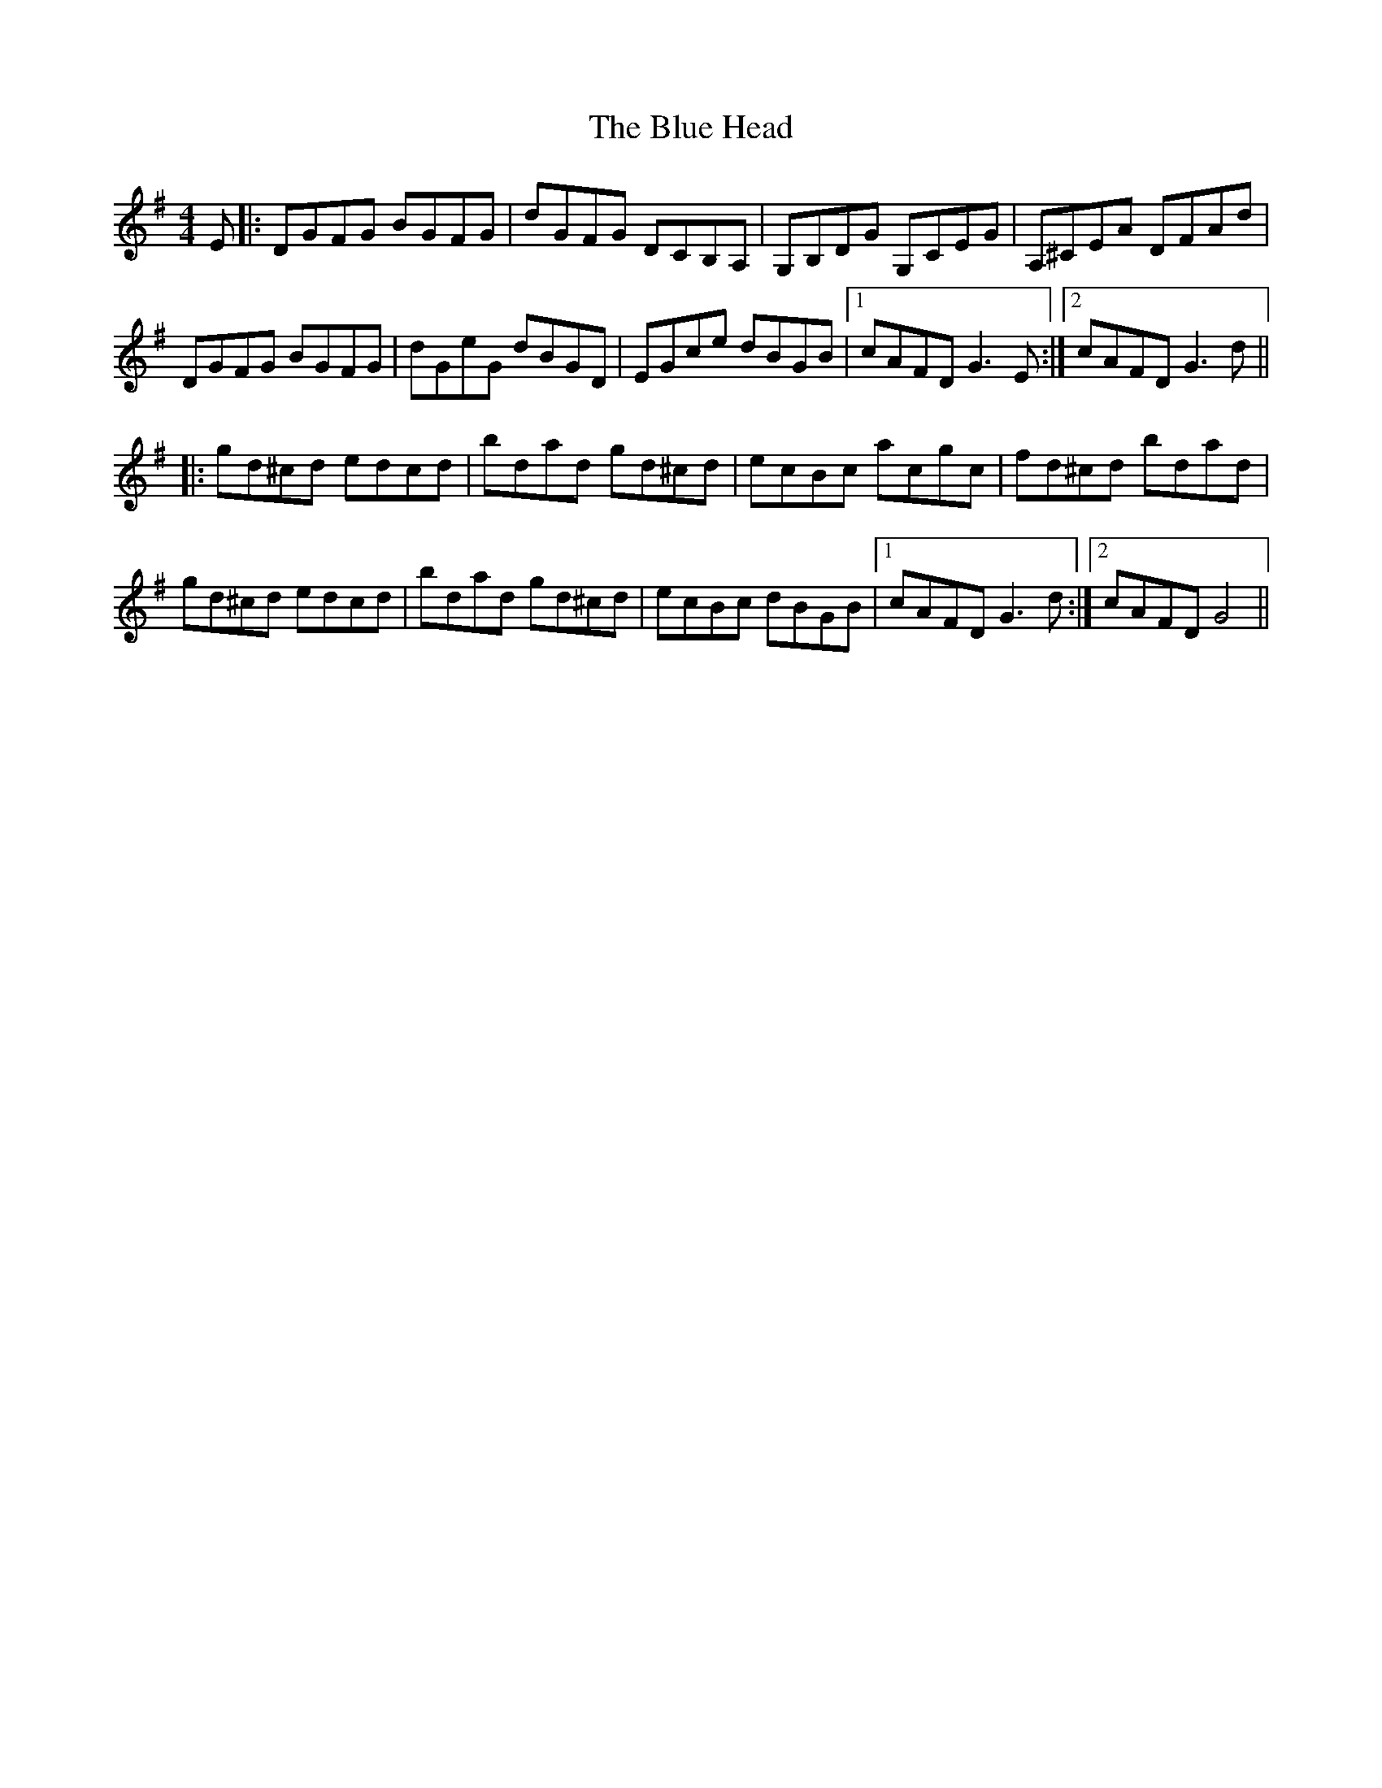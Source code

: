X: 4154
T: Blue Head, The
R: reel
M: 4/4
K: Gmajor
E|:DGFG BGFG|dGFG DCB,A,|G,B,DG G,CEG|A,^CEA DFAd|
DGFG BGFG|dGeG dBGD|EGce dBGB|1 cAFD G3 E:|2 cAFD G3 d||
|:gd^cd edcd|bdad gd^cd|ecBc acgc|fd^cd bdad|
gd^cd edcd|bdad gd^cd|ecBc dBGB|1 cAFD G3 d:|2 cAFD G4||

